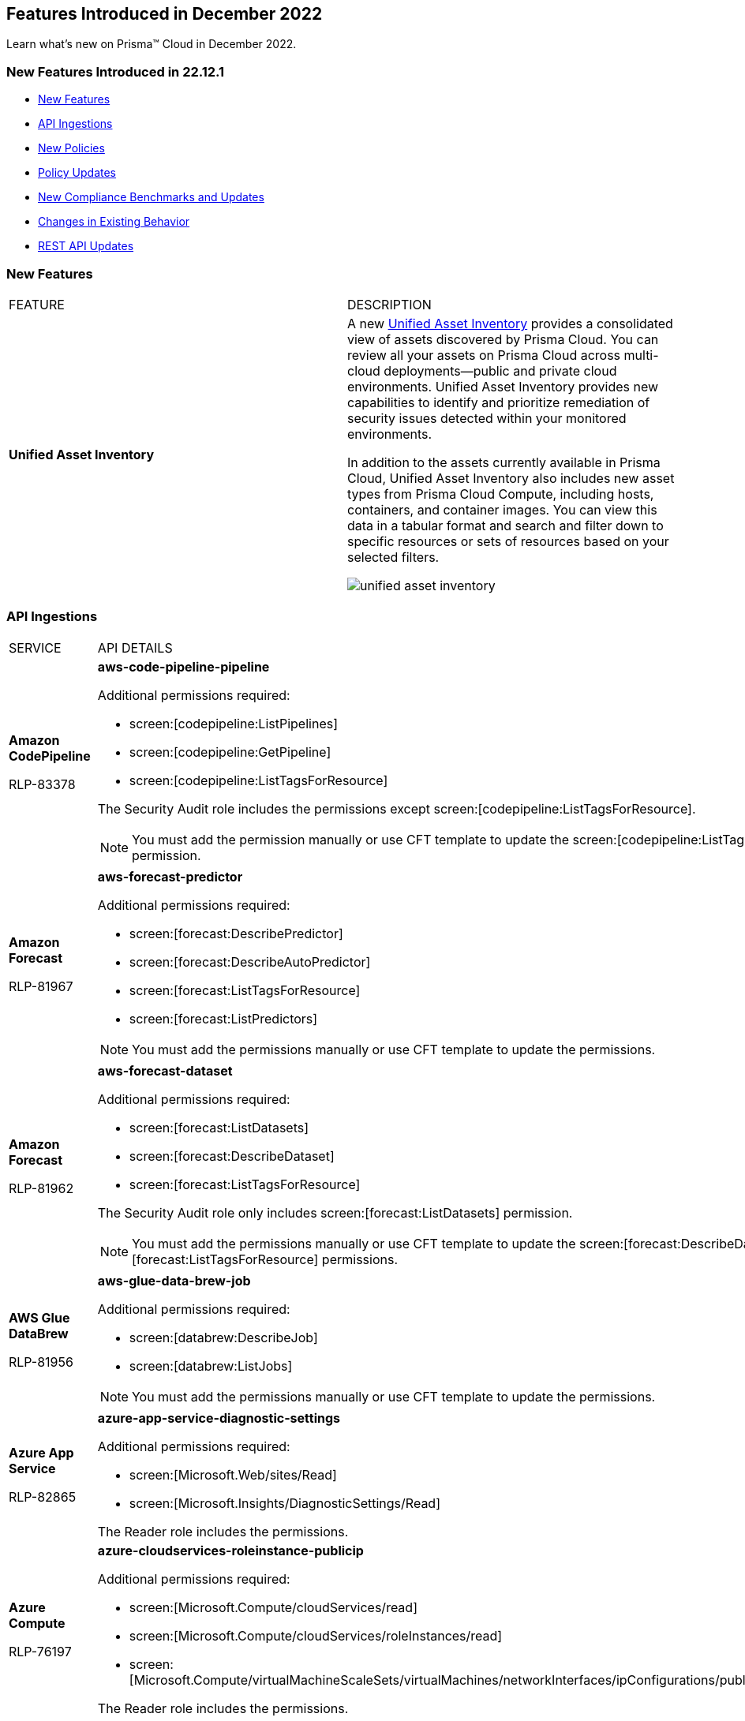 == Features Introduced in December 2022

Learn what's new on Prisma™ Cloud in December 2022.


=== New Features Introduced in 22.12.1

* <<new-features>>
* <<api-ingestions>>
* <<new-policies>>
* <<policy-updates>>
* <<new-compliance-benchmarks-and-updates>>
* <<changes-in-existing-behavior>>
* <<rest-api-updates>>


[#new-features]
=== New Features

[cols="50%a,50%a"]
|===
|FEATURE
|DESCRIPTION


|*Unified Asset Inventory*
//RLP-80994, RLP-65170
|A new https://docs.paloaltonetworks.com/content/dam/techdocs/en_US/pdf/prisma/prisma-cloud/prerelease/unified-asset-inventory-documentation-lga.pdf[Unified Asset Inventory] provides a consolidated view of assets discovered by Prisma Cloud. You can review all your assets on Prisma Cloud across multi-cloud deployments—public and private cloud environments. Unified Asset Inventory provides new capabilities to identify and prioritize remediation of security issues detected within your monitored environments. 

In addition to the assets currently available in Prisma Cloud, Unified Asset Inventory also includes new asset types from Prisma Cloud Compute, including hosts, containers, and container images. You can view this data in a tabular format and search and filter down to specific resources or sets of resources based on your selected filters.

image::unified-asset-inventory.png[scale=20]


|===

[#api-ingestions]
=== API Ingestions

[cols="50%a,50%a"]
|===
|SERVICE
|API DETAILS

|*Amazon CodePipeline*

+++<draft-comment>RLP-83378</draft-comment>+++
|*aws-code-pipeline-pipeline*

Additional permissions required:

* screen:[codepipeline:ListPipelines]
* screen:[codepipeline:GetPipeline]
* screen:[codepipeline:ListTagsForResource]

The Security Audit role includes the permissions except screen:[codepipeline:ListTagsForResource].

[NOTE]
====
You must add the permission manually or use CFT template to update the screen:[codepipeline:ListTagsForResource] permission.
====

|*Amazon Forecast*

+++<draft-comment>RLP-81967</draft-comment>+++
|*aws-forecast-predictor*

Additional permissions required:

* screen:[forecast:DescribePredictor]
* screen:[forecast:DescribeAutoPredictor]
* screen:[forecast:ListTagsForResource]
* screen:[forecast:ListPredictors]

[NOTE]
====
You must add the permissions manually or use CFT template to update the permissions.
====

|*Amazon Forecast*

+++<draft-comment>RLP-81962</draft-comment>+++
|*aws-forecast-dataset*

Additional permissions required:

* screen:[forecast:ListDatasets]
* screen:[forecast:DescribeDataset]
* screen:[forecast:ListTagsForResource]

The Security Audit role only includes screen:[forecast:ListDatasets] permission.

[NOTE] 
====
You must add the permissions manually or use CFT template to update the screen:[forecast:DescribeDataset] and screen:[forecast:ListTagsForResource] permissions.
====

|*AWS Glue DataBrew*

+++<draft-comment>RLP-81956</draft-comment>+++
|*aws-glue-data-brew-job*

Additional permissions required:

* screen:[databrew:DescribeJob]
* screen:[databrew:ListJobs]

[NOTE]
====
You must add the permissions manually or use CFT template to update the permissions.
====

|*Azure App Service*

+++<draft-comment>RLP-82865</draft-comment>+++
|*azure-app-service-diagnostic-settings*

Additional permissions required:

* screen:[Microsoft.Web/sites/Read]
* screen:[Microsoft.Insights/DiagnosticSettings/Read]

The Reader role includes the permissions.

|*Azure Compute*

+++<draft-comment>RLP-76197</draft-comment>+++
|*azure-cloudservices-roleinstance-publicip*

Additional permissions required:

* screen:[Microsoft.Compute/cloudServices/read]
* screen:[Microsoft.Compute/cloudServices/roleInstances/read]
* screen:[Microsoft.Compute/virtualMachineScaleSets/virtualMachines/networkInterfaces/ipConfigurations/publicIPAddresses/read]

The Reader role includes the permissions.

|*Azure Data Lake Analytics*

+++<draft-comment>RLP-82856</draft-comment>+++
|*azure-data-lake-analytics-diagnostic-settings*

Additional permissions required:

* screen:[Microsoft.DataLakeAnalytics/accounts/read]
* screen:[Microsoft.Insights/DiagnosticSettings/Read]

The Reader role includes the permissions.

|*Azure Key Vault*

+++<draft-comment>RLP-82852</draft-comment>+++
|*azure-key-vault-diagnostic-settings*

Additional permissions required:

* screen:[Microsoft.KeyVault/vaults/read]
* screen:[Microsoft.Insights/DiagnosticSettings/Read]

The Reader role includes the permissions.

|*Azure Key Vault*

+++<draft-comment>RLP-82109</draft-comment>+++
|*azure-key-vault-privatelinkresource*

Additional permissions required:

* screen:[Microsoft.KeyVault/vaults/read]
* screen:[Microsoft.KeyVault/vaults/privateLinkResources/read]

The Reader role includes the permissions.

|*Azure Logic Apps*

+++<draft-comment>RLP-82867</draft-comment>+++
|*azure-logic-app-workflow-diagnostic-settings*

Additional permissions required:

* screen:[Microsoft.Logic/workflows/read]
* screen:[Microsoft.Insights/DiagnosticSettings/Read]

The Reader role includes the permissions.

|*Azure Recovery Services*

+++<draft-comment>RLP-82866</draft-comment>+++
|*azure-recovery-service-vault-diagnostic-settings*

Additional permissions required:

* screen:[Microsoft.RecoveryServices/Vaults/read]
* screen:[Microsoft.Insights/DiagnosticSettings/Read]

The Reader role includes the permissions.

|*Azure Subscriptions*

+++<draft-comment>RLP-82110</draft-comment>+++
|*azure-subscription-list*

Additional permission required:

screen:[Microsoft.Resources/subscriptions/read]

The Reader role includes the permission.

|*Azure Virtual Network*

+++<draft-comment>RLP-82108</draft-comment>+++
|*azure-network-private-endpoint*

Additional permission required:

screen:[Microsoft.Network/privateEndpoints/read]

The Reader role includes the permission.

|*Google Apigee X*

+++<draft-comment>RLP-83680</draft-comment>+++
|*gcloud-apigee-x-organization-shared-flow*

Additional permissions required:

* screen:[apigee.organizations.list]
* screen:[apigee.sharedflows.list]
* screen:[apigee.sharedflows.get]
* screen:[apigee.deployments.list]

The Viewer role includes the permissions.

|*Google Apigee X*

+++<draft-comment>RLP-83675</draft-comment>+++
|*gcloud-apigee-x-organization-data-collector*

Additional permissions required:

* screen:[apigee.organizations.list]
* screen:[apigee.datacollectors.list]

The Viewer role includes the permissions.


|*Google Apigee X*

+++<draft-comment>RLP-82138</draft-comment>+++
|*gcloud-apigee-x-organization-instance*

Additional permissions required:

* screen:[apigee.instances.list]
* screen:[apigee.instanceattachments.list]
* screen:[apigee.organizations.list]

The Viewer role includes the permissions.

|*Google Apigee X*

+++<draft-comment>RLP-82136</draft-comment>+++
|*gcloud-apigee-x-organization-environment*

Additional permissions required:

* screen:[apigee.organizations.list]
* screen:[apigee.environments.get]
* screen:[apigee.environments.getIamPolicy]
* screen:[apigee.organizations.get]

The Viewer role includes the permissions.

|*Google Apigee X*

+++<draft-comment>RLP-82083</draft-comment>+++
|*gcloud-apigee-x-organization*

Additional permissions required:

* screen:[apigee.organizations.list]
* screen:[apigee.organizations.get]

The Viewer role includes the permissions.

|*Google Dataplex*

+++<draft-comment>RLP-83678</draft-comment>+++
|*gcloud-dataplex-lake-zone-asset*

Additional permissions required:

* screen:[dataplex.locations.list]
* screen:[dataplex.lakes.list]
* screen:[dataplex.zones.list]
* screen:[dataplex.assets.list]
* screen:[dataplex.assets.getIamPolicy]

The Viewer role includes the permissions.

|*Google Healthcare*

+++<draft-comment>RLP-83081</draft-comment>+++
|*gcloud-healthcare-dataset*

Additional permission required:

* screen:[healthcare.datasets.get]

The Viewer role includes the permission.

|*Google Identity and Access Management*

+++<draft-comment>RLP-83081</draft-comment>+++
|*gcloud-iam-service-accounts-keys-list*

Additional permission required:

* screen:[iam.serviceAccountKeys.get]

The Viewer role includes the permission.

|*Google Identity and Access Management*

+++<draft-comment>RLP-83081</draft-comment>+++
|*gcloud-iam-service-accounts-list*

Additional permission required:

* screen:[iam.serviceAccounts.get]

The Viewer role includes the permission.

|*Google Stackdriver Monitoring*

+++<draft-comment>RLP-83081</draft-comment>+++
|*gcloud-monitoring-policies-list*

Additional permission required:

* screen:[monitoring.alertPolicies.get]

The Monitoring Viewer role includes the permission.

|*Google Compute Engine*

+++<draft-comment>RLP-83081</draft-comment>+++
|*gcloud-ssl-certificate*

Additional permission required:

* screen:[compute.sslCertificates.get]

The Viewer role includes the permission.

|*Google Compute Engine*

+++<draft-comment>RLP-82089</draft-comment>+++
|*gcloud-compute-instance-template*

Additional permission required:

* screen:[compute.instanceTemplates.get]

The Viewer role includes the permission.

|*Google AI Platform*

+++<draft-comment>RLP-83081</draft-comment>+++
|*gcloud-ai-platform-job*

Additional permission required:

* screen:[ml.jobs.get]

The Viewer role includes the permission.

|*Google API Keys*

+++<draft-comment>RLP-83081</draft-comment>+++
|*gcloud-api-key*

Additional permission required:

* screen:[apikeys.keys.get]

The API Keys Viewer role includes the permission.

|*Google API Gateway*

+++<draft-comment>RLP-83081</draft-comment>+++
|*gcloud-apigateway-gateway*

Additional permission required:

* screen:[apigateway.gateways.get]

The API Gateway Viewer role includes the permission.

|*Google Cloud Armor*

+++<draft-comment>RLP-83081</draft-comment>+++
|*gcloud-armor-security-policy*

Additional permission required:

* screen:[compute.securityPolicies.get]

The Viewer role includes the permission.

|*Google Cloud Composer*

+++<draft-comment>RLP-83081</draft-comment>+++
|*gcloud-composer-environment*

Additional permission required:

* screen:[composer.environments.get]

The Viewer role includes the permission.

|tt:[Update] *Google VPC*

+++<draft-comment>RLP-84876</draft-comment>+++
|*gcloud-compute-project-firewall-policy*

Additional permission required:

* screen:[compute.regionfirewallPolicies.list]

The Viewer role includes the permission.

|===

[#new-policies]
=== New Policies

[cols="50%a,50%a"]
|===
|NEW POLICIES
|DESCRIPTION

|*Azure Cosmos DB (PaaS) instance reachable from untrust internet source*

+++<draft-comment>RLP-83885</draft-comment>+++
|Identifies Azure Cosmos DB (PaaS) instances that are internet reachable from untrust internet source. Cosmos DB (PaaS) instances with untrusted access to the internet may enable bad actors to use brute force on a system to gain unauthorised access to the entire network. As a best practice, restrict traffic from untrusted IP addresses and limit the access to known hosts, services, or specific entities.

----
config from network where source.network = UNTRUST_INTERNET and dest.resource.type = 'PaaS' and dest.cloud.type = 'AZURE' and dest.paas.service.type in ('MicrosoftDocumentDBDatabaseAccount')
----


|*Instance affected by Spring Cloud Function SpringShell vulnerability is exposed to network traffic from the internet (CVE-2022-22963)*

tt:[Requires the Compute subscription to generate alerts on Prisma Cloud.]

+++<draft-comment>RLP-84449</draft-comment>+++
|Identifies instances installed with the Spring Cloud Function version that are vulnerable to arbitrary code execution https://cve.mitre.org/cgi-bin/cvename.cgi?name=CVE-2022-22963[CVE-2022-22963], and exposed to network traffic from the internet. As a best practice, upgrade to the latest Spring Cloud Function version and limit internet exposure.

----
network from vpc.flow_record where bytes > 0 AND dest.resource IN (resource where finding.type IN ('Host Vulnerability') AND finding.source IN ('Prisma Cloud') AND finding.name IN ('CVE-2022-22963')) AND source.publicnetwork IN ('Internet IPs', 'Suspicious IPs')
----

|*Instance affected by OpenSSL X.509 email address 4-Byte BOF (Spooky SSL) vulnerability is exposed to network traffic from the internet (CVE-2022-3602)*

tt:[Requires the Compute subscription to generate alerts on Prisma Cloud.]

+++<draft-comment>RLP-83048</draft-comment>+++
|Identifies instances installed with OpenSSL version vulnerable for Spooky SSL: OpenSSL X.509 email address 4-Byte buffer overflow vulnerability https://cve.mitre.org/cgi-bin/cvename.cgi?name=CVE-2022-3602[CVE-2022-3602] and exposed to network traffic from the internet. As a best practice, upgrade the OpenSSL version to the latest version and limit exposure to the internet.

----
network from vpc.flow_record where bytes > 0 AND dest.resource IN ( resource where finding.type IN ( 'Host Vulnerability' ) AND finding.source IN ( 'Prisma Cloud' ) AND finding.name IN ('CVE-2022-3602') ) AND source.publicnetwork IN ('Internet IPs', 'Suspicious IPs')
----

|*Instance affected by Text4shell RCE vulnerability is exposed to network traffic from the internet (CVE-2022-42889)*

tt:[Requires the Compute subscription to generate alerts on Prisma Cloud.]

+++<draft-comment>RLP-81591</draft-comment>+++
|Identifies instances installed with Apache Commons Text project code version vulnerable for https://cve.mitre.org/cgi-bin/cvename.cgi?name=2022-42889[CVE-2022-42889] and exposed to network traffic from the internet. As a best practice, upgrade the Apache Commons Text project code version to the latest version and limit exposure to the internet.

----
network from vpc.flow_record where bytes > 0 AND dest.resource IN ( resource where finding.type IN ( 'Host Vulnerability' ) AND finding.source IN ( 'Prisma Cloud' ) AND finding.name IN ('CVE-2022-42889') ) AND source.publicnetwork IN ('Internet IPs', 'Suspicious IPs')
----

|*Instance affected by Apache Log4j JDBC Appender remote code execution vulnerability is exposed to network traffic from the internet (CVE-2021-44832)*

tt:[Requires the Compute subscription to generate alerts on Prisma Cloud.]

+++<draft-comment>RLP-80433</draft-comment>+++
|Identifies instances installed with Apache Log4j JDBC Appender version vulnerable for https://cve.mitre.org/cgi-bin/cvename.cgi?name=2021-44832[CVE-2021-44832]. As a best practice, upgrade the Apache Log4j JDBC Appender version to the latest version and limit exposure to the internet.

----
network from vpc.flow_record where bytes > 0 AND dest.resource IN ( resource where finding.type IN ( 'Host Vulnerability' ) AND finding.source IN ( 'Prisma Cloud' ) AND finding.name IN ('CVE-2021-44832')) AND source.publicnetwork IN ('Internet IPs', 'Suspicious IPs')
----

|*Instance affected by Apache Log4j Thread Context Map remote code execution vulnerability is exposed to network traffic from the internet (CVE-2021-45046)*

tt:[Requires the Compute subscription to generate alerts on Prisma Cloud.]

+++<draft-comment>RLP-80433</draft-comment>+++
|Identifies instances installed with Apache Log4j Thread Context Map version vulnerable for https://cve.mitre.org/cgi-bin/cvename.cgi?name=2021-45046[CVE-2021-45046] and exposed to network traffic from the internet. As a best practice, upgrade the Apache Log4j Thread Context Map version to the latest version and limit exposure to the internet.
----
network from vpc.flow_record where bytes > 0 AND dest.resource IN ( resource where finding.type IN ( 'Host Vulnerability' ) AND finding.source IN ( 'Prisma Cloud' ) AND finding.name IN ('CVE-2021-45046')) AND source.publicnetwork IN ('Internet IPs', 'Suspicious IPs')
----

|*Instance affected by Apache Log4j denial of service vulnerability is exposed to network traffic from the internet (CVE-2021-45105)*

tt:[Requires the Compute subscription to generate alerts on Prisma Cloud.]

+++<draft-comment>RLP-80433</draft-comment>+++
|Identifies instances installed with Apache Log4j version vulnerable for https://cve.mitre.org/cgi-bin/cvename.cgi?name=2021-45105[CVE-2021-45105] and exposed to network traffic from the internet. As a best practice, update the Apache Log4j version to the latest version and limit exposure to the internet.  

----
network from vpc.flow_record where bytes > 0 AND dest.resource IN ( resource where finding.type IN ( 'Host Vulnerability' ) AND finding.source IN ( 'Prisma Cloud' ) AND finding.name IN ('CVE-2021-45105')) AND source.publicnetwork IN ('Internet IPs', 'Suspicious IPs')
----

|*Instance affected by Argo CD vulnerability is exposed to network traffic from the internet (CVE-2022-24348)*

tt:[Requires the Compute subscription to generate alerts on Prisma Cloud.]

+++<draft-comment>RLP-80433</draft-comment>+++
|Identifies instances installed with Argo CD vulnerability for https://cve.mitre.org/cgi-bin/cvename.cgi?name=2022-24348[CVE-2022-24348] and exposed to network traffic from the internet. As a best practice, upgrade to the latest version of Argo CD and limit exposure to the internet.  

----
network from vpc.flow_record where bytes > 0 AND dest.resource IN ( resource where finding.type IN ( 'Host Vulnerability' ) AND finding.source IN ( 'Prisma Cloud' ) AND finding.name IN ('CVE-2022-24348')) AND source.publicnetwork IN ('Internet IPs', 'Suspicious IPs')
----

|*Instance affected by Linux kernel Dirty Pipe vulnerability is exposed to network traffic from the internet (CVE-2022-0847)*

tt:[Requires the Compute subscription to generate alerts on Prisma Cloud.]

+++<draft-comment>RLP-80433</draft-comment>+++
|Identifies instances installed with Dirty Pipe vulnerability for https://cve.mitre.org/cgi-bin/cvename.cgi?name=2022-0847[CVE-2022-0847] and exposed to network traffic from the internet. As a best practice, upgrade to the latest version of Dirty Pipe Linux kernel and limit exposure to the internet.  

----
network from vpc.flow_record where bytes > 0 AND dest.resource IN ( resource where finding.type IN ( 'Host Vulnerability' ) AND finding.source IN ( 'Prisma Cloud' ) AND finding.name IN ('CVE-2022-0847')) AND source.publicnetwork IN ('Internet IPs', 'Suspicious IPs')
----

|*Instance affected by Java Psychic Signatures vulnerability is exposed to network traffic from the internet (CVE-2022-21449)*

tt:[Requires the Compute subscription to generate alerts on Prisma Cloud.]

+++<draft-comment>RLP-80433</draft-comment>+++
|Identifies instances installed with with Oracle Java SE versions vulnerable for https://cve.mitre.org/cgi-bin/cvename.cgi?name=2022-21449[CVE-2022-21449] and exposed to network traffic from the internet. As a best practice, upgrade to the latest Java Psychic Signatures Oracle Java SE version and limit exposure to the internet.  

----
network from vpc.flow_record where bytes > 0 AND dest.resource IN ( resource where finding.type IN ( 'Host Vulnerability' ) AND finding.source IN ( 'Prisma Cloud' ) AND finding.name IN ('CVE-2022-21449')) AND source.publicnetwork IN ('Internet IPs', 'Suspicious IPs')
----

|*Instance affected by Linux kernel container escape vulnerability is exposed to network traffic from the internet (CVE-2022-0185)*

tt:[Requires the Compute subscription to generate alerts on Prisma Cloud.]

+++<draft-comment>RLP-80433</draft-comment>+++
|Identifies instances installed with with Linux kernel container escape version vulnerable for https://cve.mitre.org/cgi-bin/cvename.cgi?name=2022-0185[CVE-2022-0185] and exposed to network traffic from the internet. As a best practice, upgrade to the latest Oracle Java SE version and limit exposure to the internet.  

----
network from vpc.flow_record where bytes > 0 AND dest.resource IN ( resource where finding.type IN ( 'Host Vulnerability' ) AND finding.source IN ( 'Prisma Cloud' ) AND finding.name IN ('CVE-2022-0185')) AND source.publicnetwork IN ('Internet IPs', 'Suspicious IPs')
----

|*Instance affected by DCE/RPC remote code execution vulnerability is exposed to network traffic from the internet (CVE-2022-26809)*

tt:[Requires the Compute subscription to generate alerts on Prisma Cloud.]

+++<draft-comment>RLP-80433</draft-comment>+++
|Identifies instances installed with SMB DCE/RPC remote code execution version vulnerability for https://cve.mitre.org/cgi-bin/cvename.cgi?name=2022-26809[CVE-2022-26809] and exposed to network traffic from the internet. As a best practice, upgrade to the latest SMB DCE/RPC remote code execution version and limit exposure to the internet.  

----
network from vpc.flow_record where bytes > 0 AND dest.resource IN ( resource where finding.type IN ( 'Host Vulnerability' ) AND finding.source IN ( 'Prisma Cloud' ) AND finding.name IN ('CVE-2022-26809')) AND source.publicnetwork IN ('Internet IPs', 'Suspicious IPs')
----

|*Instance affected by Samba vfs_fruit module remote code execution vulnerability is exposed to network traffic from the internet (CVE-2021-44142)*

tt:[Requires the Compute subscription to generate alerts on Prisma Cloud.]

+++<draft-comment>RLP-80433</draft-comment>+++
|Identifies network facing instances installed with Samba vfs_fruit module remote code execution version vulnerability for https://cve.mitre.org/cgi-bin/cvename.cgi?name=2022-44142[CVE-2022-44142] and exposed to network traffic from the internet. As a best practice, upgrade to the latest Samba vfs_fruit module remote code execution version and limit exposure to the internet.  

----
network from vpc.flow_record where bytes > 0 AND dest.resource IN ( resource where finding.type IN ( 'Host Vulnerability' ) AND finding.source IN ( 'Prisma Cloud' ) AND finding.name IN ('CVE-2021-44142')) AND source.publicnetwork IN ('Internet IPs', 'Suspicious IPs')
----

|===

[#policy-updates]
=== Policy Updates

See xref:../known-issues.adoc[] for a policy status change issue that may affect you.

[cols="50%a,50%a"]
|===
|POLICY UPDATES
|DESCRIPTION


2+|*Policy Updates-RQL*


|*Instance affected by Apache Log4j vulnerability is exposed to network traffic from the internet (CVE-2021-44228)*
//RLP-83964

|*Changes—* The policy RQL has been updated to enhance the scope of network traffic direction.

*Current RQL—*

----
network from vpc.flow_record where bytes > 0 AND source.resource IN ( resource where finding.type IN ( 'Host Vulnerability' ) AND finding.source IN ( 'Prisma Cloud' ) AND finding.name IN ('CVE-2021-44228') ) AND destination.publicnetwork IN ('Internet IPs', 'Suspicious IPs')
----

*Updated RQL—*

----
network from vpc.flow_record where bytes > 0 AND dest.resource IN (resource where finding.type IN ('Host Vulnerability') AND finding.source IN ('Prisma Cloud') AND finding.name IN ('CVE-2021-44228')) AND source.publicnetwork IN ('Internet IPs', 'Suspicious IPs')
----

*Impact—* Low. New alerts will be generated if there any vulnerable resources.

|*Instance affected by OMIGOD vulnerability is exposed to network traffic from the internet*
//RLP-83964

|*Changes—* The policy name and RQL have been updated to enhance the scope of network traffic direction.

*Current Policy Name—* Instance affected by OMIGOD vulnerability is exposed to network traffic from the internet

*Updated Policy Name—* Instance affected by OMIGOD vulnerability is exposed to network traffic from the internet [CVE-2021-38647]

*Current RQL—*

----
network from vpc.flow_record where bytes > 0 AND source.resource IN ( resource where finding.type IN ( 'Host Vulnerability' ) AND finding.source IN ( 'Prisma Cloud' ) AND finding.name IN ('CVE-2021-38647')) AND destination.publicnetwork IN ('Internet IPs', 'Suspicious IPs')
----

*Updated RQL—*

----
network from vpc.flow_record where bytes > 0 AND dest.resource IN (resource where finding.type IN ('Host Vulnerability') AND finding.source IN ('Prisma Cloud') AND finding.name IN ('CVE-2021-38647')) AND source.publicnetwork IN ('Internet IPs', 'Suspicious IPs')
----

*Impact—* Low. New alerts will be generated if there any vulnerable resources.

|*Instance affected by SpringShell vulnerability is exposed to network traffic from the internet*
//RLP-83964

tt:[Requires the Compute subscription to generate alerts on Prisma Cloud.]

|*Changes-* The policy name, description, and RQL are updated to enhance the scope of network traffic direction.

*Current Policy Name—* Instance affected by SpringShell vulnerability is exposed to network traffic from the internet

*Updated Policy Name—* Instance affected by Spring Framework SpringShell vulnerability is exposed to network traffic from the internet [CVE-2022-22965]

*Updated Policy Description—* Identifies Instances installed with the Java Spring Framework version vulnerable to arbitrary code execution https://cve.mitre.org/cgi-bin/cvename.cgi?name=CVE-2022-22965%5Cn%5CnNOTE:[CVE-2022-22965] and exposed to network traffic from the internet. As a best practice, upgrade the Java Spring Framework version to the latest version and limit exposure to the internet.

*Current RQL—*

----
network from vpc.flow_record where bytes > 0 AND source.resource IN ( resource where finding.type IN ( 'Host Vulnerability' ) AND finding.source IN ( 'Prisma Cloud' ) AND finding.name IN ('CVE-2022-22963', 'CVE-2022-22965')) AND destination.publicnetwork IN ('Internet IPs', 'Suspicious IPs')
----

*Updated RQL—*

----
network from vpc.flow_record where bytes > 0 AND dest.resource IN (resource where finding.type IN ('Host Vulnerability') AND finding.source IN ('Prisma Cloud') AND finding.name IN ('CVE-2022-22963', 'CVE-2022-22965')) AND source.publicnetwork IN ('Internet IPs', 'Suspicious IPs')
----

*Impact—* Low. New alerts will be generated if there any vulnerable resources.

|*AWS Customer Master Key (CMK) rotation is not enabled*
//RLP-84011

|*Changes—* The policy RQL has been updated to only report custom keys generated by KMS that have the automatic key rotation feature.

*Current RQL—*

----
config from cloud.resource where cloud.type = 'aws' AND api.name='aws-kms-get-key-rotation-status' AND json.rule = keyMetadata.keyState equals Enabled and keyMetadata.keyManager equals CUSTOMER and (rotation_status.keyRotationEnabled is false or rotation_status.keyRotationEnabled equals "null") and keyMetadata.customerMasterKeySpec equals SYMMETRIC_DEFAULT
----

*Updated RQL—*

----
config from cloud.resource where cloud.type = 'aws' AND api.name='aws-kms-get-key-rotation-status' AND json.rule = keyMetadata.keyState equals Enabled and keyMetadata.keyManager equals CUSTOMER and keyMetadata.origin equals AWS_KMS and (rotation_status.keyRotationEnabled is false or rotation_status.keyRotationEnabled equals "null") and keyMetadata.customerMasterKeySpec equals SYMMETRIC_DEFAULT
----

*Impact—* Medium. Existing alerts will be resolved as Policy_Updated for KMS resources configured with asymmetric keys. 

|*Azure App Service Web app doesn't use latest Java version*
//RLP-78796

|*Changes—* The policy RQL has been updated to check the updated Java version supported by the vendor.

*Current RQL—*

----
config from cloud.resource where cloud.type = 'azure' AND api.name = 'azure-app-service' AND json.rule = 'properties.state equals Running and ((config.isJava11VersionLatest exists and config.isJava11VersionLatest equals false) or (config.javaVersion exists and (config.javaVersion does not equal 1.8 and config.javaVersion does not equal 11)) or (config.linuxFxVersion is not empty and config.linuxFxVersion contains JAVA and config.linuxFxVersion contains 8 and config.linuxFxVersion does not contain 8-jre8) or (config.linuxFxVersion is not empty and config.linuxFxVersion contains JBOSSEAP and config.linuxFxVersion does not contain 7-java8) or (config.linuxFxVersion is not empty and config.linuxFxVersion contains TOMCAT and config.linuxFxVersion does not contain -jre8))'
----

*Updated RQL—*

----
config from cloud.resource where cloud.type = 'azure' AND api.name = 'azure-app-service' AND json.rule = 'properties.state equals Running and ((config.javaVersion exists and config.javaVersion does not equal 1.8 and config.javaVersion does not equal 11 and config.javaVersion does not equal 17) or (config.linuxFxVersion is not empty and config.linuxFxVersion contains JAVA and (config.linuxFxVersion contains 8 or config.linuxFxVersion contains 11 or config.linuxFxVersion contains 17) and config.linuxFxVersion does not contain 8-jre8 and config.linuxFxVersion does not contain 11-java11 and config.linuxFxVersion does not contain 17-java17) or (config.linuxFxVersion is not empty and config.linuxFxVersion contains JBOSSEAP and config.linuxFxVersion does not contain 7-java8 and config.linuxFxVersion does not contain 7-java11 and config.linuxFxVersion does not contain 7-java17) or (config.linuxFxVersion contains TOMCAT and config.linuxFxVersion does not end with 10.0-jre8 and config.linuxFxVersion does not end with 9.0-jre8 and config.linuxFxVersion does not end with 8.5-jre8 and config.linuxFxVersion does not end with 10.0-java11 and config.linuxFxVersion does not end with 9.0-java11 and config.linuxFxVersion does not end with 8.5-java11 and config.linuxFxVersion does not end with 10.0-java17 and config.linuxFxVersion does not end with 9.0-java17 and config.linuxFxVersion does not end with 8.5-java17))'
----

*Impact—* Low. Alerts generated for Java version 17 will be resolved as Policy_Updated. 


2+|*Policy Updates—Metadata*


|*GCP Log metric filter and alert does not exist for VPC network changes*
//RLP-83281

|*Changes—* The policy recommendation steps have been updated to reflect the CSP changes.

*Impact—* No impact on alerts.

|*GCP Log metric filter and alert does not exist for IAM custom role changes* 
//RLP-83282

|*Changes—* The policy recommendation steps have been updated to reflect the CSP changes.

*Impact—* No impact on alerts.

|*GCP Log metric filter and alert does not exist for VPC network route changes*
//RLP-83283

|*Changes—* The policy recommendation steps have been updated to reflect the CSP changes.

*Impact—* No impact on alerts.

|*GCP Log metric filter and alert does not exist for Cloud Storage IAM permission changes*
//RLP-83284

|*Changes—* The policy recommendation steps have been updated to reflect the CSP changes.

*Impact—* No impact on alerts.

|*GCP Log metric filter and alert does not exist for Audit Configuration changes*
//RLP-83287

|*Changes—* The policy recommendation steps have been updated to reflect the CSP changes.

*Impact—* No impact on alerts.

|*GCP Log metric filter and alert does not exist for SQL instance configuration changes*
//RLP-83289

|*Changes—* The policy recommendation steps have been updated to reflect the CSP changes.

*Impact—* No impact on alerts.

|*GCP Log metric filter and alert does not exist for VPC Network Firewall rule changes*
//RLP-83290

|*Changes—* The policy recommendation steps have been updated to reflect the CSP changes.

*Impact—* No impact on alerts.

|===


[#changes-in-existing-behavior]
=== Changes in Existing Behavior

[cols="50%a,50%a"]
|===
|FEATURE
|DESCRIPTION

|*API for generating External ID for AWS cloud account onboarding*

tt:[This change was first announced in the look ahead that was published with the 22.4.1 release.]

// RLP-60053 and RLP-64168. Verify and add blurb under REST API section.
// This blurb has been updated again in 22.6.3
// This blurb has been updated in 22.9.1
// Also known as Confused Deputy Attack on AWS Accounts

+++<draft-comment>This blurb was updated in 22.12.1 to Feb 2023 instead of Jan 2023.</draft-comment>+++
|While onboarding AWS standalone, organization, or member accounts using the Prisma Cloud API, you cannot provide the External ID. Instead, Prisma Cloud generates a random External ID and includes it in the IAM Role CFT.

You can use this External ID and complete the onboarding process within 30 days. If you do not complete the onboarding flow within this 30-day period, you must restart the onboarding workflow.

You can continue to use the APIs provided by Prima Cloud until the new API's are rolled out 
(expected in February 2023). After the new APIs are rolled out, you will have 90 days to update your automation scripts for onboarding.

Similarly, the CFTs in the S3 bucket will continue to be available until the end of March 2023 for backward compatibility.

This change is currently limited to the Prisma Cloud Console and does not impact already onboarded AWS accounts.


+++<draft-comment>RLP-75166</draft-comment>+++
|*Global Region Support for Google Compute Engine*

|Prisma Cloud now provides global region support for screen:[gcloud-compute-instance-template] API. Due to this, all the resources will be deleted once, and then regenerated on the management console.
Existing alerts corresponding to these resources are resolved as Resource_Updated, and new alerts will be generated against the policy violations.

*Impact—* You may notice a reduced count for the number of alerts. However, the alert count will return to the original numbers once the resources for screen:[gcloud-compute-instance-template] start ingesting data again.

+++<draft-comment>RLP-74909</draft-comment>+++
|*Region Support for Google Cloud Load Balancing APIs*

|Prisma Cloud can now store regional resources as well as global resources for screen:[gcloud-compute-target-http-proxies] and screen:[gcloud-compute-target-https-proxies] APIs. Due to this, new alerts will be generated against policy violations.

*Impact—* You may notice an increased count in the number of alerts for screen:[gcloud-compute-target-http-proxies] and screen:[gcloud-compute-target-https-proxies] APIs.

+++<draft-comment>RLP-80585</draft-comment>+++
|*Alerts for Audit Events*

|To make your experience with audit event alerts consistent with configuration alerts for custom policies, the policy evaluation for audit events is updated to use the alert rule configuration. The targets for the cloud accounts and cloud regions for which you want to trigger alerts are now only inherited from the alert rule.

Earlier, when you run an audit event query on the *Investigate* page, and save the query as a saved search and then use this saved search query as match criteria in a policy, the matched issues that trigger alerts used inputs from both the alert rule configuration and saved search.

As an example, if you had created a saved search that includes the RQL for cloud.account, cloud.accountgroup, or cloud.region, such as userinput:[event from cloud.audit_logs where cloud.account = 'Developer Sandbox' AND cloud.region = 'AWS Canada' AND operation IN ('DeleteAccessKey')] the cloud.account, and cloud.region attributes will now be ignored for custom and existing policies and their associated alerts.

Only, the target cloud accounts and cloud regions that you specify in the alert rule configuration will be used to scope when alerts are generated for the custom Audit Event policy.

*Impact—* The change in how the targets for generating alerts scoped may result in a larger number of alerts than before. This change will be rolled out gradually over multiple phases.


|===

[#new-compliance-benchmarks-and-updates]
=== New Compliance Benchmarks and Updates

[cols="50%a,50%a"]
|===
|COMPLIANCE BENCHMARK
|DESCRIPTION


|*Multi-Level Protection Scheme 2.0 (Level 2)*

//RLP-84998
|Prisma Cloud now supports the Multi-Level Protection Scheme 2.0 (Level 2) compliance standard.
This level of information security is based on the compliance standard that nearly all domestic and foreign companies operating in China must follow.

With this support, you can now view this built-in standard and the related policies On Prisma Cloud's "Compliance > Standard" page. Additionally, you can generate reports for immediate viewing or download, or you can schedule recurring reports to keep track of this compliance over time.

|*Secure Controls Framework (SCF) - 2022.2.1 standards*

//RLP-84997
|Prisma Cloud now supports the Secure Controls Framework (SCF) - 2022.2.1 standards.
The Secure Controls Framework (SCF) is a meta-framework that corresponds to more than 100 industry frameworks and laws related to cybersecurity and privacy.

The SCF is concerned with internal controls. These are the cybersecurity and privacy policies, standards, procedures, and other processes designed to provide assurance that business objectives will be met and unwanted events will be prevented, detected, and corrected.

With this support, you can now view this built-in standard and the related policies On Prisma Cloud's "Compliance > Standard" page. Additionally, you can generate reports for immediate viewing or download, or you can schedule recurring reports to keep track of this compliance over time.

|===

[#rest-api-updates]
=== REST API Updates

[cols="37%a,63%a"]
|===
|CHANGE
|DESCRIPTION


|*Alert Response Count Updates*

+++<draft-comment>RLP-81552</draft-comment>+++
|If no *limit* parameter is specified in the request, the maximum number of alerts returned in a single response is 10,000 for the following Alerts APIs:

* https://prisma.pan.dev/api/cloud/cspm/alerts#operation/post-alerts-v2[POST - /v2/alert]
* https://prisma.pan.dev/api/cloud/cspm/alerts#operation/get-alerts-v2[GET - /v2/alert]
* https://prisma.pan.dev/api/cloud/cspm/alerts#operation/post-alerts[POST - /alert]
* https://prisma.pan.dev/api/cloud/cspm/alerts#operation/get-alerts[GET - /alert]

[NOTE]
====
To retrieve more than 10,000 alerts, use a v2 method of this API with the *pageToken* parameter for pagination.
====


|*Asset Explorer API*

+++<draft-comment>RLP-80019</draft-comment>+++
|The following new endpoint returns detailed information for the asset with the given id:

* https://prisma.pan.dev/api/cloud/cspm/asset-explorer/#operation/asset_2[POST /uai/v1/asset]


|===

